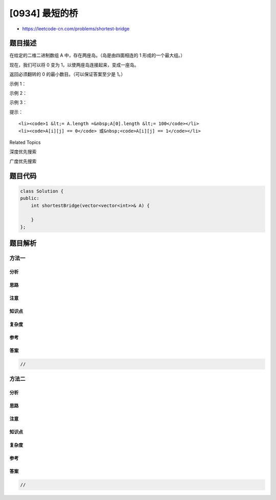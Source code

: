 [0934] 最短的桥
===============

-  https://leetcode-cn.com/problems/shortest-bridge

题目描述
--------

.. raw:: html

   <p>

在给定的二维二进制数组 A 中，存在两座岛。（岛是由四面相连的 1
形成的一个最大组。）

.. raw:: html

   </p>

.. raw:: html

   <p>

现在，我们可以将 0 变为 1，以使两座岛连接起来，变成一座岛。

.. raw:: html

   </p>

.. raw:: html

   <p>

返回必须翻转的 0 的最小数目。（可以保证答案至少是 1。）

.. raw:: html

   </p>

.. raw:: html

   <p>

 

.. raw:: html

   </p>

.. raw:: html

   <p>

示例 1：

.. raw:: html

   </p>

.. raw:: html

   <pre><strong>输入：</strong>[[0,1],[1,0]]
   <strong>输出：</strong>1
   </pre>

.. raw:: html

   <p>

示例 2：

.. raw:: html

   </p>

.. raw:: html

   <pre><strong>输入：</strong>[[0,1,0],[0,0,0],[0,0,1]]
   <strong>输出：</strong>2
   </pre>

.. raw:: html

   <p>

示例 3：

.. raw:: html

   </p>

.. raw:: html

   <pre><strong>输入：</strong>[[1,1,1,1,1],[1,0,0,0,1],[1,0,1,0,1],[1,0,0,0,1],[1,1,1,1,1]]
   <strong>输出：</strong>1</pre>

.. raw:: html

   <p>

 

.. raw:: html

   </p>

.. raw:: html

   <p>

提示：

.. raw:: html

   </p>

.. raw:: html

   <ol>

::

    <li><code>1 &lt;= A.length =&nbsp;A[0].length &lt;= 100</code></li>
    <li><code>A[i][j] == 0</code> 或&nbsp;<code>A[i][j] == 1</code></li>

.. raw:: html

   </ol>

.. raw:: html

   <p>

 

.. raw:: html

   </p>

.. raw:: html

   <div>

.. raw:: html

   <div>

Related Topics

.. raw:: html

   </div>

.. raw:: html

   <div>

.. raw:: html

   <li>

深度优先搜索

.. raw:: html

   </li>

.. raw:: html

   <li>

广度优先搜索

.. raw:: html

   </li>

.. raw:: html

   </div>

.. raw:: html

   </div>

题目代码
--------

.. code:: cpp

    class Solution {
    public:
        int shortestBridge(vector<vector<int>>& A) {

        }
    };

题目解析
--------

方法一
~~~~~~

分析
^^^^

思路
^^^^

注意
^^^^

知识点
^^^^^^

复杂度
^^^^^^

参考
^^^^

答案
^^^^

.. code:: cpp

    //

方法二
~~~~~~

分析
^^^^

思路
^^^^

注意
^^^^

知识点
^^^^^^

复杂度
^^^^^^

参考
^^^^

答案
^^^^

.. code:: cpp

    //
